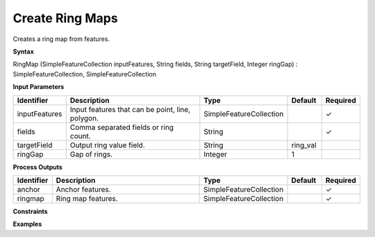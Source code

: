 .. _ringmap:

Create Ring Maps
================

Creates a ring map from features.

**Syntax**

RingMap (SimpleFeatureCollection inputFeatures, String fields, String targetField, Integer ringGap) : SimpleFeatureCollection, SimpleFeatureCollection

**Input Parameters**

.. list-table::
   :widths: 10 50 20 10 10

   * - **Identifier**
     - **Description**
     - **Type**
     - **Default**
     - **Required**

   * - inputFeatures
     - Input features that can be point, line, polygon.
     - SimpleFeatureCollection
     - 
     - ✓

   * - fields
     - Comma separated fields or ring count.
     - String
     - 
     - ✓

   * - targetField
     - Output ring value field.
     - String
     - ring_val
     - 

   * - ringGap
     - Gap of rings.
     - Integer
     - 1
     - 

**Process Outputs**

.. list-table::
   :widths: 10 50 20 10 10

   * - **Identifier**
     - **Description**
     - **Type**
     - **Default**
     - **Required**

   * - anchor
     - Anchor features.
     - SimpleFeatureCollection
     - 
     - ✓

   * - ringmap
     - Ring map features.
     - SimpleFeatureCollection
     - 
     - ✓

**Constraints**

 

**Examples**

